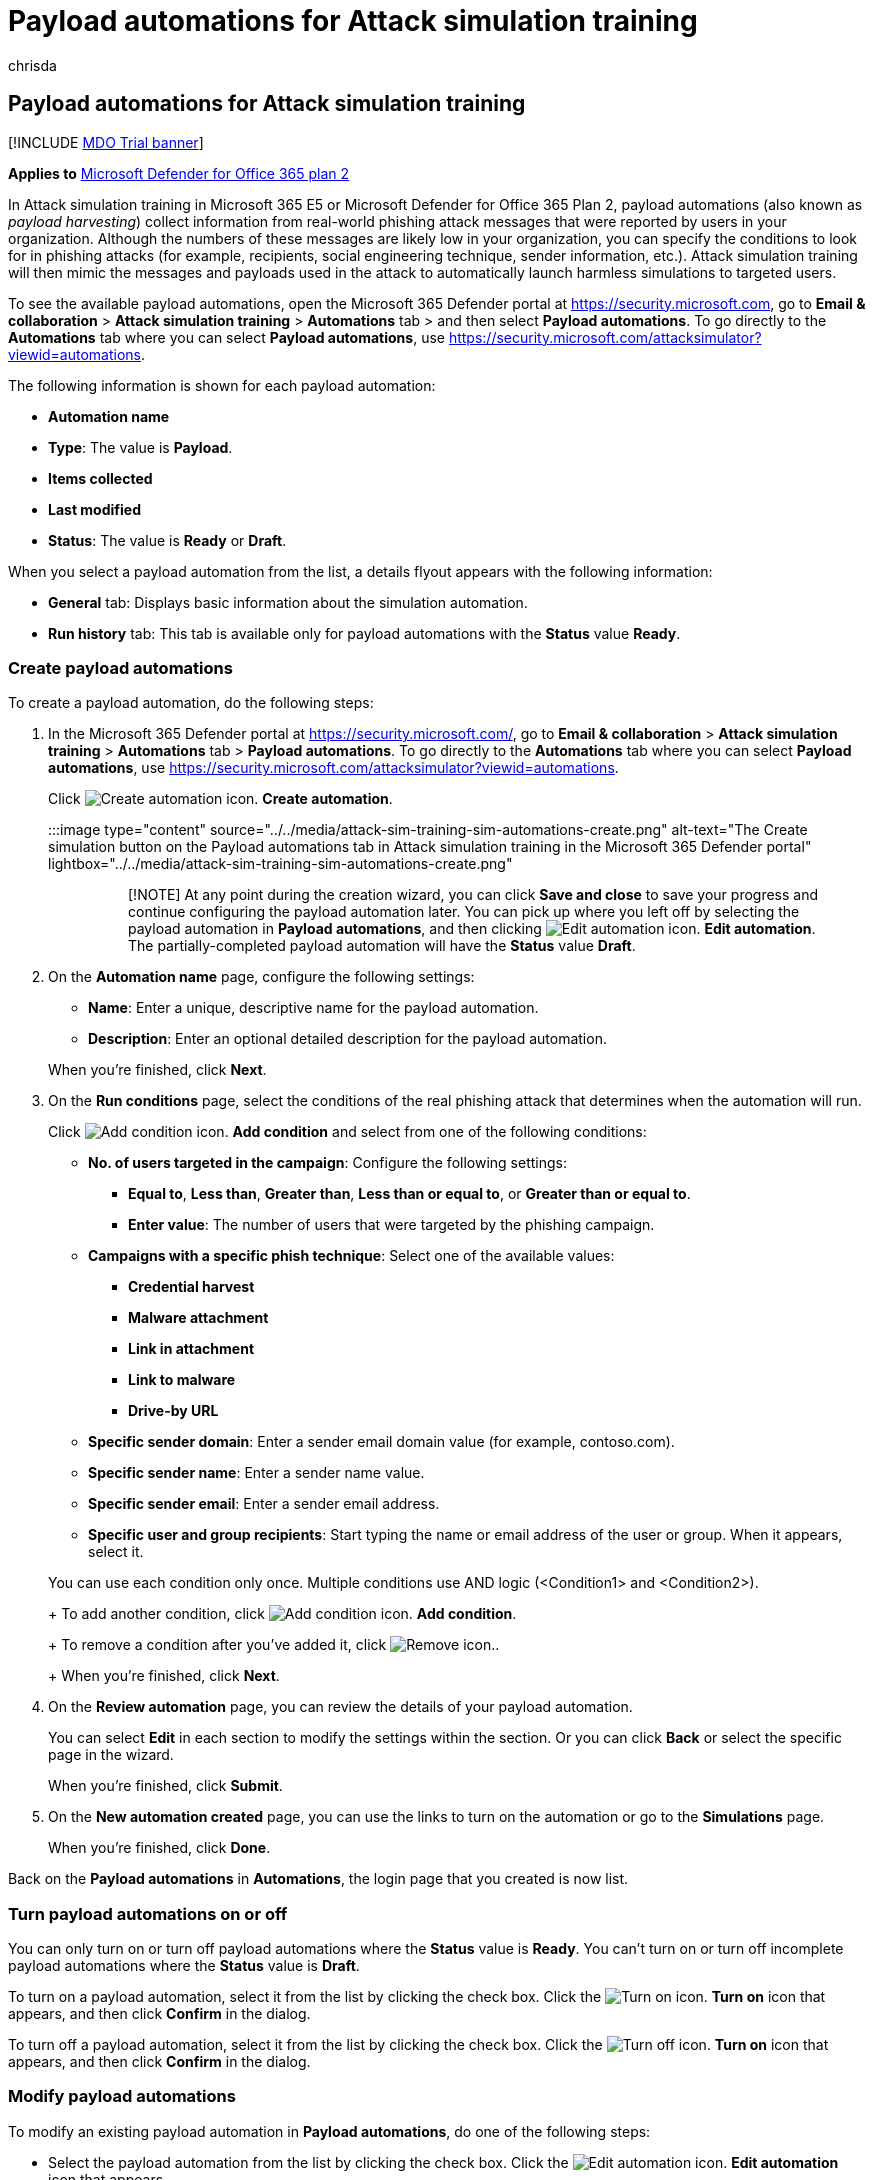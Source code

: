 = Payload automations for Attack simulation training
:audience: ITPro
:author: chrisda
:description: Admins can learn how to use payload automations (payload harvesting) to collect and launch automated simulations for Attack simulation training in Microsoft Defender for Office 365 Plan 2.
:manager: dansimp
:ms.author: chrisda
:ms.collection: ["M365-security-compliance", "m365initiative-defender-office365"]
:ms.localizationpriority: medium
:ms.service: microsoft-365-security
:ms.subservice: mdo
:ms.topic: how-to
:search.appverid: met150

== Payload automations for Attack simulation training

[!INCLUDE xref:../includes/mdo-trial-banner.adoc[MDO Trial banner]]

*Applies to*  xref:defender-for-office-365.adoc[Microsoft Defender for Office 365 plan 2]

In Attack simulation training in Microsoft 365 E5 or Microsoft Defender for Office 365 Plan 2, payload automations (also known as _payload harvesting_) collect information from real-world phishing attack messages that were reported by users in your organization.
Although the numbers of these messages are likely low in your organization, you can specify the conditions to look for in phishing attacks (for example, recipients, social engineering technique, sender information, etc.).
Attack simulation training will then mimic the messages and payloads used in the attack to automatically launch harmless simulations to targeted users.

To see the available payload automations, open the Microsoft 365 Defender portal at https://security.microsoft.com, go to *Email & collaboration* > *Attack simulation training* > *Automations* tab > and then select *Payload automations*.
To go directly to the *Automations* tab where you can select *Payload automations*, use https://security.microsoft.com/attacksimulator?viewid=automations.

The following information is shown for each payload automation:

* *Automation name*
* *Type*: The value is *Payload*.
* *Items collected*
* *Last modified*
* *Status*: The value is *Ready* or *Draft*.

When you select a payload automation from the list, a details flyout appears with the following information:

* *General* tab: Displays basic information about the simulation automation.
* *Run history* tab: This tab is available only for payload automations with the *Status* value *Ready*.

=== Create payload automations

To create a payload automation, do the following steps:

. In the Microsoft 365 Defender portal at https://security.microsoft.com/, go to *Email & collaboration* > *Attack simulation training* > *Automations* tab > *Payload automations*.
To go directly to the *Automations* tab where you can select *Payload automations*, use https://security.microsoft.com/attacksimulator?viewid=automations.
+
Click image:../../media/m365-cc-sc-create-icon.png[Create automation icon.] *Create automation*.
+
:::image type="content" source="../../media/attack-sim-training-sim-automations-create.png" alt-text="The Create simulation button on the Payload automations tab in Attack simulation training in the Microsoft 365 Defender portal" lightbox="../../media/attack-sim-training-sim-automations-create.png":::
+
____
[!NOTE] At any point during the creation wizard, you can click *Save and close* to save your progress and continue configuring the payload automation later.
You can pick up where you left off by selecting the payload automation in *Payload automations*, and then clicking image:../../media/m365-cc-sc-edit-icon.png[Edit automation icon.] *Edit automation*.
The partially-completed payload automation will have the *Status* value *Draft*.
____

. On the *Automation name* page, configure the following settings:
 ** *Name*: Enter a unique, descriptive name for the payload automation.
 ** *Description*: Enter an optional detailed description for the payload automation.

+
When you're finished, click *Next*.
. On the *Run conditions* page, select the conditions of the real phishing attack that determines when the automation will run.
+
Click image:../../media/m365-cc-sc-create-icon.png[Add condition icon.] *Add condition* and select from one of the following conditions:

 ** *No.
of users targeted in the campaign*: Configure the following settings:
  *** *Equal to*, *Less than*, *Greater than*, *Less than or equal to*, or *Greater than or equal to*.
  *** *Enter value*: The number of users that were targeted by the phishing campaign.
 ** *Campaigns with a specific phish technique*: Select one of the available values:
  *** *Credential harvest*
  *** *Malware attachment*
  *** *Link in attachment*
  *** *Link to malware*
  *** *Drive-by URL*
 ** *Specific sender domain*: Enter a sender email domain value (for example, contoso.com).
 ** *Specific sender name*: Enter a sender name value.
 ** *Specific sender email*: Enter a sender email address.
 ** *Specific user and group recipients*: Start typing the name or email address of the user or group.
When it appears, select it.

+
You can use each condition only once.
Multiple conditions use AND logic (<Condition1> and <Condition2>).
+
To add another condition, click image:../../media/m365-cc-sc-create-icon.png[Add condition icon.] *Add condition*.
+
To remove a condition after you've added it, click image:../../media/m365-cc-sc-delete-icon.png[Remove icon.].
+
When you're finished, click *Next*.

. On the *Review automation* page, you can review the details of your payload automation.
+
You can select *Edit* in each section to modify the settings within the section.
Or you can click *Back* or select the specific page in the wizard.
+
When you're finished, click *Submit*.

. On the *New automation created* page, you can use the links to turn on the automation or go to the *Simulations* page.
+
When you're finished, click *Done*.

Back on the *Payload automations* in *Automations*, the login page that you created is now list.

=== Turn payload automations on or off

You can only turn on or turn off payload automations where the *Status* value is *Ready*.
You can't turn on or turn off incomplete payload automations where the *Status* value is *Draft*.

To turn on a payload automation, select it from the list by clicking the check box.
Click the image:../../media/m365-cc-sc-turn-on-off-icon.png[Turn on icon.] *Turn on* icon that appears, and then click *Confirm* in the dialog.

To turn off a payload automation, select it from the list by clicking the check box.
Click the image:../../media/m365-cc-sc-turn-on-off-icon.png[Turn off icon.] *Turn on* icon that appears, and then click *Confirm* in the dialog.

=== Modify payload automations

To modify an existing payload automation in *Payload automations*, do one of the following steps:

* Select the payload automation from the list by clicking the check box.
Click the image:../../media/m365-cc-sc-edit-icon.png[Edit automation icon.] *Edit automation* icon that appears.
* Select the payload automation from the list by clicking anywhere in the row except the check box.
In the details flyout that opens, on the *General* tab, click *Edit* in the *Name*, *Description*, or *Run conditions* sections.

The payload automation wizard opens with the settings and values of the selected payload automation.
The steps are the same as described in the <<create-payload-automations,Create payload automations>> section.

=== Remove payload automations

To remove a payload automation, select the payload automation from the list by clicking the check box.
Click the image:../../media/m365-cc-sc-delete-icon.png[Delete icon.] *Delete* icon that appears, and then click *Confirm* in the dialog.

=== Related links

xref:attack-simulation-training-get-started.adoc[Get started using Attack simulation training]

xref:attack-simulation-training-simulation-automations.adoc[Simulation automations for Attack simulation training]

xref:attack-simulation-training-insights.adoc[Gain insights through Attack simulation training]
